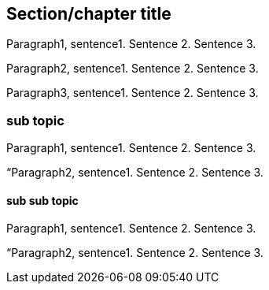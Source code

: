 [short-id]
== Section/chapter title 

Paragraph1, sentence1.
Sentence 2.
Sentence 3.

Paragraph2, sentence1.
Sentence 2.
Sentence 3.

Paragraph3, sentence1.
Sentence 2.
Sentence 3.

=== sub topic

Paragraph1, sentence1.
Sentence 2.
Sentence 3.

“Paragraph2, sentence1.
Sentence 2.
Sentence 3.

==== sub sub topic

Paragraph1, sentence1.
Sentence 2.
Sentence 3.

“Paragraph2, sentence1.
Sentence 2.
Sentence 3.
